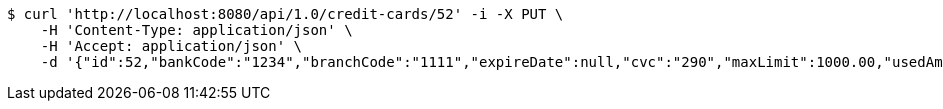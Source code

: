 [source,bash]
----
$ curl 'http://localhost:8080/api/1.0/credit-cards/52' -i -X PUT \
    -H 'Content-Type: application/json' \
    -H 'Accept: application/json' \
    -d '{"id":52,"bankCode":"1234","branchCode":"1111","expireDate":null,"cvc":"290","maxLimit":1000.00,"usedAmount":0.00,"creditCardNumber":"1234111100000052"}'
----